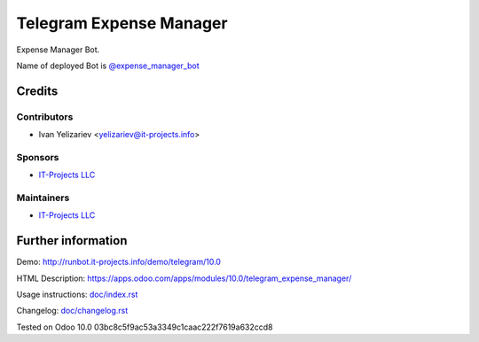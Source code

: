 ==========================
 Telegram Expense Manager
==========================

Expense Manager Bot.

Name of deployed Bot is `@expense_manager_bot <https://telegram.me/expense_manager_bot>`_

Credits
=======

Contributors
------------
* Ivan Yelizariev <yelizariev@it-projects.info>

Sponsors
--------
* `IT-Projects LLC <https://it-projects.info>`_

Maintainers
-----------
* `IT-Projects LLC <https://it-projects.info>`_

Further information
===================

Demo: http://runbot.it-projects.info/demo/telegram/10.0

HTML Description: https://apps.odoo.com/apps/modules/10.0/telegram_expense_manager/

Usage instructions: `<doc/index.rst>`_

Changelog: `<doc/changelog.rst>`_

Tested on Odoo 10.0 03bc8c5f9ac53a3349c1caac222f7619a632ccd8
